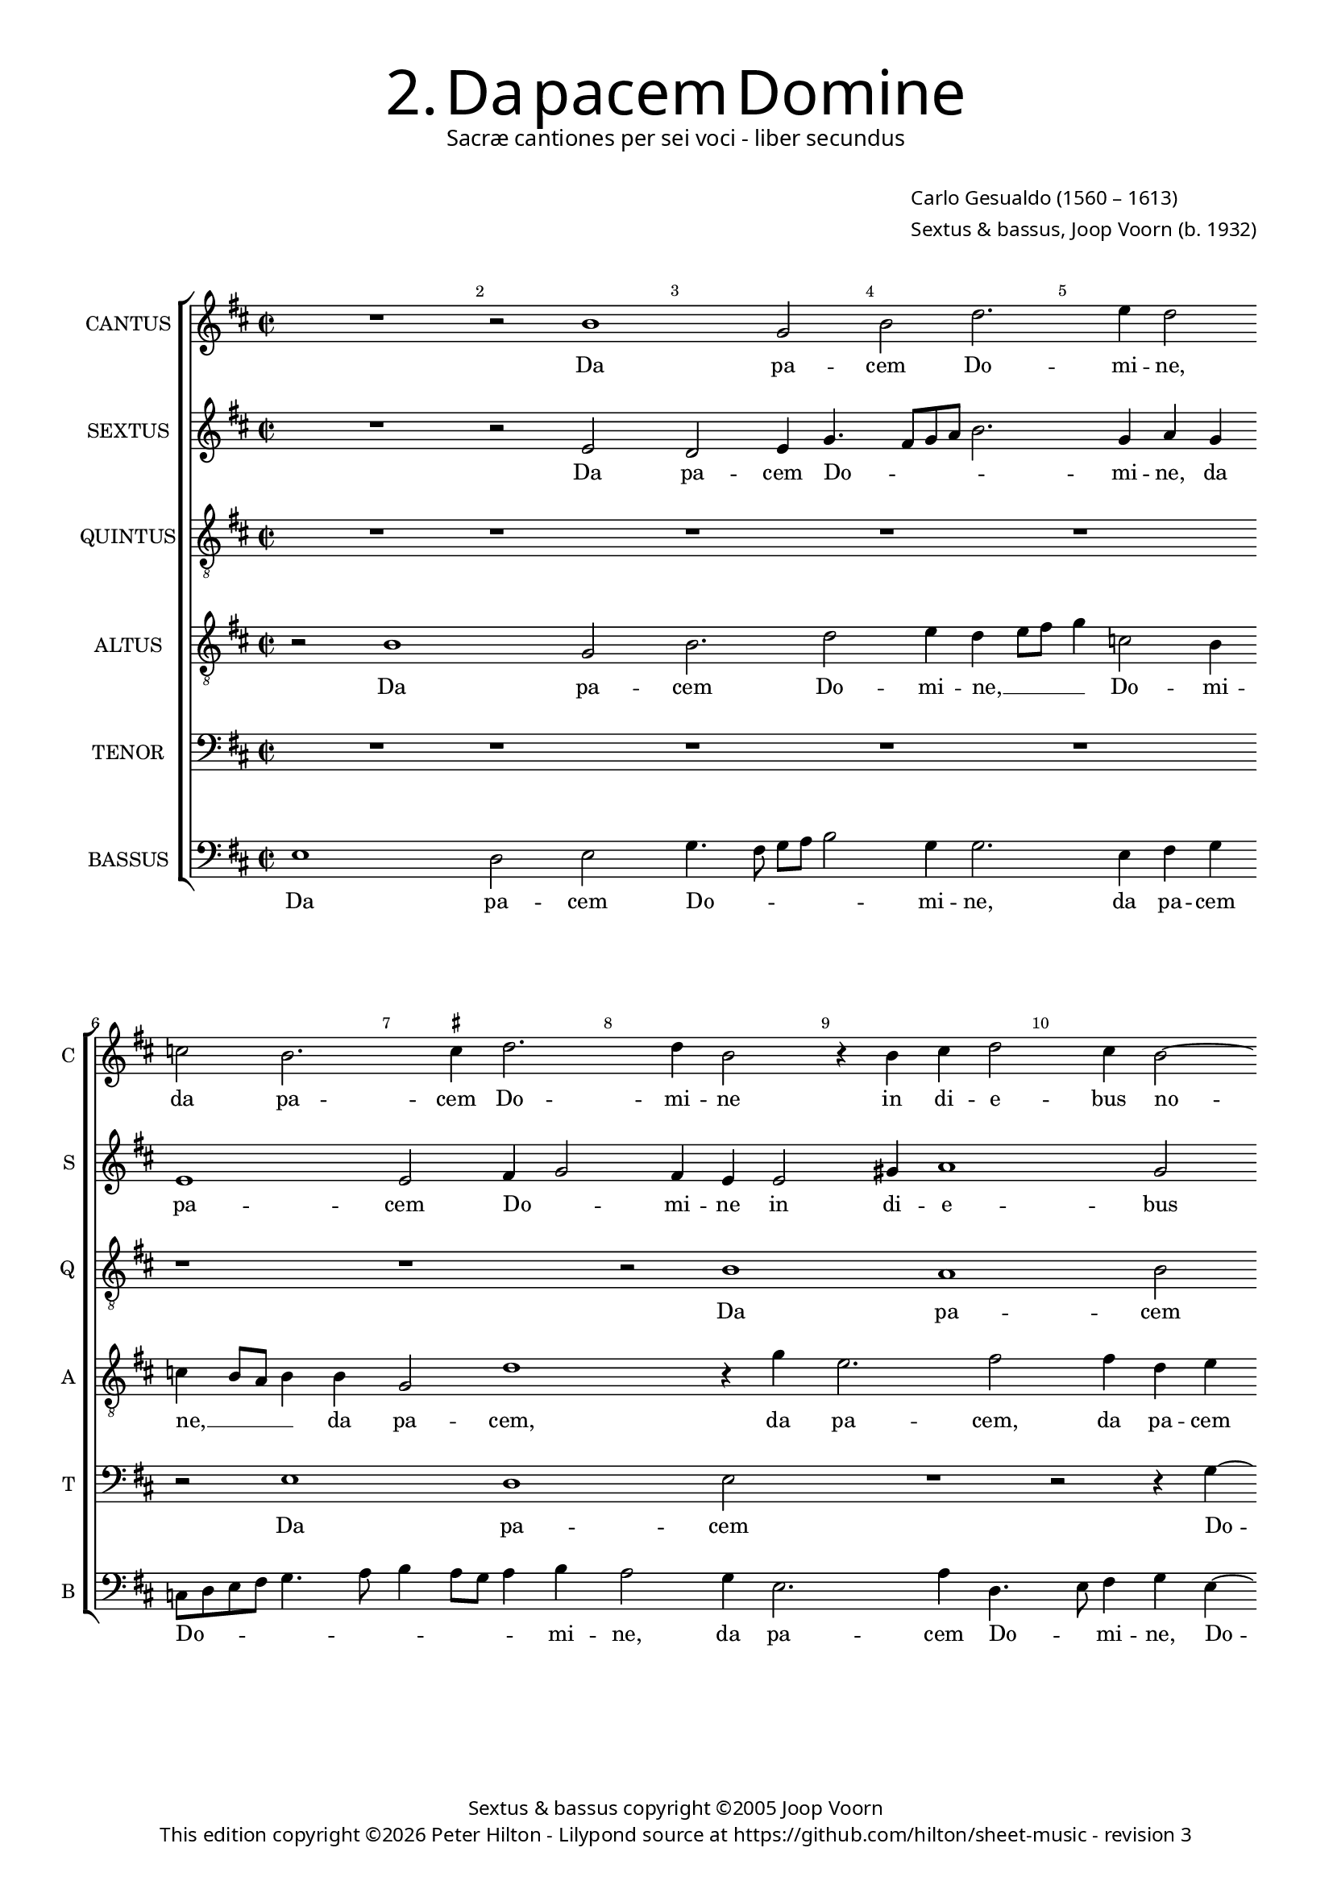 % Copyright ©2013 Peter Hilton

\version "2.16.2"
revision = "3"

#(set-global-staff-size 16)
#(set-accidental-style 'forget)

\paper {
#(define fonts (make-pango-font-tree "Century Schoolbook L" "Source Sans Pro" "Luxi Mono" (/ 16 20)))
	two-sided = ##t
	inner-margin = 15\mm
	outer-margin = 12\mm
	annotate-spacing = ##f
	top-markup-spacing = #'( (basic-distance . 4) )
	markup-system-spacing = #'( (padding . 5) )
	system-system-spacing = #'( (basic-distance . 20) (stretchability . 100) )
	ragged-last-bottom = ##t
} 

year = #(strftime "©%Y" (localtime (current-time)))

\header {
	title = \markup \medium \fontsize #6 \override #'(font-name . "Source Sans Pro Light") {
		2. Da pacem Domine
	}
	subtitle = \markup \medium \sans {
		Sacræ cantiones per sei voci - liber secundus
	}
	composer = \markup \sans {
		\vspace #2
		\column {
			\line { \with-url #"http://en.wikipedia.org/wiki/Carlo_Gesualdo" "Carlo Gesualdo" (1560 – 1613) }
			\line { Sextus & bassus, \with-url #"http://en.wikipedia.org/wiki/Joop_Voorn" "Joop Voorn" (b. 1932) }
		}
	}
	copyright = \markup \sans {
		\vspace #6
		\column \center-align {
			\line { Sextus & bassus copyright ©2005 Joop Voorn }
			\line {
				This edition copyright \year Peter Hilton - 
				Lilypond source at \with-url #"https://github.com/hilton/sheet-music" https://github.com/hilton/sheet-music - 
				revision \revision 
			}
		}
	}
	tagline = ##f
}

\layout {
  	ragged-right = ##f
  	ragged-last = ##f
	\context {
		\Score
		\override BarNumber #'self-alignment-X = #CENTER
		\override BarNumber #'break-visibility = #'#(#f #t #t)
		\override BarLine #'transparent = ##t
		\remove "Metronome_mark_engraver"
		\override VerticalAxisGroup #'staff-staff-spacing = #'((basic-distance . 10) (stretchability . 100))
	}
	\context { 
		\StaffGroup
		\remove "Span_bar_engraver"	
	}
	\context { 
		\Voice 
		\override NoteHead #'style = #'baroque
	}
}


global= { 
	\key d \major
	\tempo 2 = 45
	\time 2/2
	\set Staff.midiInstrument = "choir aahs"
}

showBarLine = { \once \override Score.BarLine #'transparent = ##f }
ficta = { \once \set suggestAccidentals = ##t }



cantus = \new Voice {
	\transpose c d \relative c'' {	
		R1 r2 a1 f2 a c2. d4 c2
		bes a2. \ficta b!4 c2. c4 a2 r4 a b c2 b4 a2~
		
		a4 g a1 r2 r e4 fis g1 c4 a2 g4~
		g8 fis16 e fis4 g8 fis g a b c d2 cis4 d4 d, a'8 a c4. b8 a g f4 a2 a4 g2
		f r R1 r4 d2 f4 g1 ~ g2 r4 g~
		
		g b d2 R1 d2 d b a4 c2 b8 a g fis g e \break
		a4. b8 c4 a r c c a g1 a2 a R1
		e2 f e4 a2 g4 f8 g a b c2 ~ c1 a2 b
		
		g a1 r2 R1 b2 c4 a \break
		f e2 d cis4 d f8 g a b c a e'4 a, d c8 b a g a b \break
		c4 a b c d2 g,4 g b e, fis g a\breve a1 \showBarLine \bar "|."
	}
	\addlyrics {
		Da pa -- cem Do -- mi -- ne,
		da pa -- cem Do -- mi -- ne in di -- e -- bus no --
		
		_ stris, in di -- e -- bus no -- _
		_ _ _ _ _ _ _ _ _ _ _ stris qui -- a non est, __ _ _ _ _ qui -- a non
		est a -- li -- us, __ a --
		
		li -- us, qui pu -- gnet pro no -- _ _ _ _ _ _
		_ _ _ bis, qui pu -- gnet pro no -- bis
		ni -- si tu De -- us no -- _ _ _ _ ster, ni -- 
		
		si tu, ni -- si tu
		De -- us no -- _ ster, De -- _ _ _ _ _ _ us no -- _ _ _ _ _ _
		_ ster, De -- us no -- ster, ni -- si tu De -- us no -- ster.
	}
}

sextus = \new Voice {
	\transpose c d \relative c' {
		R1 r2 d c2 d4 f4. e8 f g a2. f4 g f
		d1 d2 e4 f2 e4 d d2 fis4 g1 f2
		
		d2. c8 d e2 e r r4 c4 d2 e2. a,4 fis g
		d' a e' e e2 e d c8 b a4 g a bes a8 \ficta b c a d2 cis4
		d2 f4 f e a d, e f8 g a2 d,4 d c2 b4 c d e2
		
		r2 a4 a2 g4 fis g2 fis4 g1 r4 g, c4. d8 e2~
		e4 c f f2 e d4 d c b c4. b8 a g a4. g16 a bes8 a a2 g4
		a e'2 d4 e2 d2. c4 g'1 f r2
		
		R1 e2 fis4 g a g8 f e2 e e
		d4 c8 b a g16 a bes2 a a'4 f f e fis g2 c,4 f
		g e2 c b4 e2 e d4 e2 d4 f e2 d cis4 d1
	}
	\addlyrics {
		Da pa -- cem Do -- _ _ _ _ mi -- ne, da
		pa -- cem Do -- _ mi -- ne in di -- e -- bus
		
		no -- _ _ _ stris, in di -- e -- bus, in di -- 
		e -- bus no -- stris qui -- a non est __ _ _ a -- li -- us, a -- _ _ _ _ li -- 
		us, qui -- a non est a -- li -- us, __ _ _ qui -- a non est a -- li -- us,
		
		qui pu -- gnet pro no -- _ bis, pro no -- _ _ 
		bis, qui pu -- gnet, qui pu -- gnet pro no -- _ _ _ _ _ _ _ _ _ _
		bis ni -- si tu De -- us no -- ster,
		
		tu De -- us no -- _ _ _ ster, De -- 
		us no -- _ _ _ _ _ ster, ni -- si tu De -- us no -- ster, ni -- 
		si tu De -- us no -- ster, ni -- si tu De -- us no -- _ ster.
	}
}

altus = {
	\new Voice = "altus" {
		\transpose c d \relative c' {
			\clef "treble_8"
			r2 a1 f2 a2. c2 d4 c d8 e f4 bes,2 a4
			bes a8 g a4 a f2 c'1 r4 f d2. e2 e4 c d
			
			f4 e8 d f4. a,8 a2 g4 a c a e d8 c g'2 g4 g a c2 b4
			a2 g1 r2 f' f e d r g,4 a
			bes a8 g f e f g a2 r r4 a2 a4 g1 ~ g2 e4 e'~
			
			e4 e d2. g,4 b a8 g a4. a8 b2 d4 d2 c4 a2 c4. b8
			c d e2 d4 c c a d, e2 e a4 a f2 d4 f2 e8 d
			e f16 g a4 a a gis a bes2 a g?4 c, c' bes2 a8 g a b c a d c16 d e4~
			
			e8 d c b a2 a2. bes4 a b?2 a gis4 a8 b c b
			a g a4 d,2 R1 R1 d'4 e r a,
			e' c b e r2 c,8 d e fis g e a2 g4 f2 c4 e f a4. g8 e4 fis1
		}
	}
	\addlyrics {
		Da pa -- cem Do -- mi -- ne, __ _ _ _ Do -- mi --
		ne, __ _ _ _ da pa -- cem, da pa -- cem, da pa -- cem
		
		Do -- _ _ _ mi -- ne in di -- e -- bus no -- _ _ _ stris, in di -- e -- bus
		no -- stris qui -- a non est a --  li -- 
		us, __ _ _ _ _ _ _ _ qui -- a non __ est, qui -- 

		a non __ est a -- _ _ _ li -- us, qui pu -- gnet pro no -- _
		_ _ _ bis, qui pu -- gnet pro no -- bis, qui pu -- gnet pro no -- _ _
		_ _ _ _ bis ni -- si tu De -- us no -- ster, De -- us no -- _ _ _ _ _ _ _ _ _
		
		_ _ _ _ ster, ni -- si tu De -- us no -- _ _ _
		_ _ _ ster, ni -- si tu
		De -- us no -- ster, De -- _ _ _ _ _ _ us no -- ster, De -- us no -- _ _ ster.
	}
}

quintus = {
	\new Voice = "quintus" {
		\transpose c d \relative c' {
			\clef "treble_8"
			R1 r r r r
			r r r2 a1 g a2
			
			R1 r2 r4 c2 d4 c2 b1 c2 d~
			d4 c b1 a r2 R1 R
			r2 c c b a r b4 c d2 c c
			
			b2 a b4 c d1 r2 R1 R
			R R e2 e d c d1
			c2 r R1 R r2 c1 b2~

			b2 c1 d c2 b a~
			a r R1 c b2 c~
			c r d c b1 a\breve ~ a1
		}
	}
	\addlyrics {
		Da pa -- cem
		
		Do -- mi -- ne in di -- e -- 
		bus no -- stris
		qui -- a non est a -- li -- us, qui -- a
		
		non est a -- li -- us
		qui pu -- gnet pro no -- 
		bis ni -- si
		
		tu De -- us no -- ster, __
		ni -- si tu
		De -- us no -- ster. __
	}
}

tenor = {
	\new Voice = "tenor" {
		\transpose c d \relative c {
			\clef "bass"
			R1 r r r r
			r2 d1 c d2 R1 r2 r4 f4 ~
			
			f4 g f2 e1 f2 g2. f4 e1 d2~
			d r R1 R r2 f f e
			d r e4 f g2 f f e d e4 f g2~
			
			g2 r2 R1 R R R
			a2 a g f g1 f2 r R1
			R r2 f1 e f g2~
			
			g f e d1 r2 R1
			f1 e2 f1 r2 g f e1 d2 r R1 c'4 a c2 a4 f e2 d1
		}
	}
	\addlyrics {
		Da pa -- cem Do --
		
		mi -- ne in di -- e -- bus no -- stris __
		qui -- a non
		est a -- li -- us, qui -- a non est a -- li -- us __
		
		qui pu -- gnet pro no -- bis
		ni -- si tu De -- 
		
		us no -- ster,
		ni -- si tu De -- us
		no -- ster, ni -- si tu De -- us no -- ster.
	}
}

bassus = {
	\new Voice = "bassus" {
		\transpose c d \relative c {
			\clef "bass"
			d1 c2 d f4. e8 f g a2 f4 f2. d4 e f
			bes,8 c d e f4. g8 a4 g8 f g4 a g2 f4 d2. g4 c,4. d8 e4 f d~
			
			d4 e f8 g a b c4 b8 a b4 e,2 d4 c8 b a4 g g r2 a a'4 d,4~
			d d e4. fis8 g4 fis8 g a2 d,4 d8 e f!4 e8 d e d c4 d2 R1
			R a4 a b c d4. e8 f2 r g,4 g c2 c4. d8
			
			e2 f4 f2 e8 e d2 d g, g' f4 e f2 e
			r r4 f4 c2 f R1 r2 r4 a, d4. a8 bes2
			a2 d2. c4 bes4. c8 d e f4 g g c,2 r a' g
			
			e2 r4 a,2 a4 d2 R1 e2 a,
			d r a d4. e8 f g a b c4 b8 a g f e2 d4
			c2 g'4 e f2 g e e a,\breve d1
		}
	}
	\addlyrics {
		Da pa -- cem Do -- _ _ _ _ mi -- ne, da pa -- cem
		Do -- _ _ _ _ _ _ _ _ _ mi -- ne, da pa -- cem Do -- _ mi -- ne, Do -- 
		
		_ _ _ _ _ _ mi -- _ ne in di -- e -- _ bus no -- stris, in di -- e -- 
		bus no -- _ _ _ _ stris qui -- a non est __ _ _ a -- _ li -- us,
		qui -- a non est a -- li -- us, a -- li -- us, a -- li -- 
		
		us qui pu -- gnet pro no -- bis, qui pu -- gnet pro no -- bis,
		qui pu -- gnet, qui pu -- _ gnet
		pro no -- bis ni -- si tu __ _ De -- us no -- ster, ni -- si
		
		tu, ni -- si tu, ni -- si
		tu, tu De -- _ _ _ _ _ _ us __ _ no -- _ _ _
		ster, De -- us no -- ster, De -- us no -- ster.
	}
}


\score {
	<<
		\new StaffGroup
	  	<< 
			\set Score.proportionalNotationDuration = #(ly:make-moment 1 8)
			\new Staff \with { instrumentName = #"CANTUS"  shortInstrumentName = #"C " } << \global \cantus >> 
			\new Staff \with { instrumentName = #"SEXTUS"  shortInstrumentName = #"S " } << \global \sextus >> 
			\new Staff \with { instrumentName = #"QUINTUS" shortInstrumentName = #"Q " } << \global \quintus >>
			\new Staff \with { instrumentName = #"ALTUS"   shortInstrumentName = #"A " } << \global \altus >>
			\new Staff \with { instrumentName = #"TENOR"   shortInstrumentName = #"T " } << \global \tenor >>
			\new Staff \with { instrumentName = #"BASSUS"  shortInstrumentName = #"B " } << \global \bassus >>
		>> 
	>>
%	\midi { }
}

